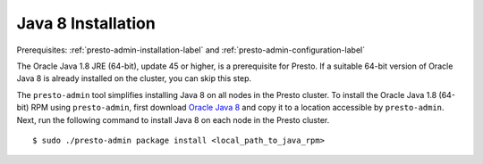.. _java-installation-label:

===================
Java 8 Installation
===================
Prerequisites: :ref:`presto-admin-installation-label` and :ref:`presto-admin-configuration-label`

The Oracle Java 1.8 JRE (64-bit), update 45 or higher, is a prerequisite for Presto. If a suitable 64-bit version of Oracle Java 8 is already installed on the cluster, you can skip this step.

The ``presto-admin`` tool simplifies installing Java 8 on all nodes in the Presto cluster. To install the Oracle Java 1.8 (64-bit) RPM using ``presto-admin``, first download `Oracle Java 8 <http://java.com/en/download/>`_ and copy it to a location accessible by ``presto-admin``. Next, run the following command to install Java 8 on each node in the Presto cluster.
::

 $ sudo ./presto-admin package install <local_path_to_java_rpm>

